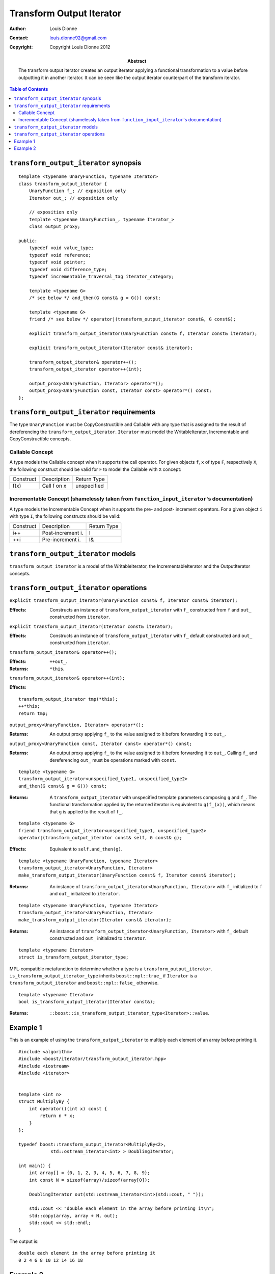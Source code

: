 .. Distributed under the Boost
.. Software License, Version 1.0. (See accompanying
.. file LICENSE_1_0.txt or copy at http://www.boost.org/LICENSE_1_0.txt)

++++++++++++++++++++++++++
 Transform Output Iterator
++++++++++++++++++++++++++

:Author: Louis Dionne
:Contact: louis.dionne92@gmail.com
:copyright: Copyright Louis Dionne 2012

:abstract:
    The transform output iterator creates an output iterator applying a
    functional transformation to a value before outputting it in another
    iterator. It can be seen like the output iterator counterpart of the
    transform iterator.

.. contents:: Table of Contents


``transform_output_iterator`` synopsis
......................................

::

    template <typename UnaryFunction, typename Iterator>
    class transform_output_iterator {
        UnaryFunction f_; // exposition only
        Iterator out_; // exposition only

        // exposition only
        template <typename UnaryFunction_, typename Iterator_>
        class output_proxy;

    public:
        typedef void value_type;
        typedef void reference;
        typedef void pointer;
        typedef void difference_type;
        typedef incrementable_traversal_tag iterator_category;

        template <typename G>
        /* see below */ and_then(G const& g = G()) const;

        template <typename G>
        friend /* see below */ operator|(transform_output_iterator const&, G const&);

        explicit transform_output_iterator(UnaryFunction const& f, Iterator const& iterator);

        explicit transform_output_iterator(Iterator const& iterator);

        transform_output_iterator& operator++();
        transform_output_iterator operator++(int);

        output_proxy<UnaryFunction, Iterator> operator*();
        output_proxy<UnaryFunction const, Iterator const> operator*() const;
    };


``transform_output_iterator`` requirements
..........................................
The type ``UnaryFunction`` must be CopyConstructible and Callable with any
type that is assigned to the result of dereferencing the
``transform_output_iterator``. ``Iterator`` must model the WritableIterator,
Incrementable and CopyConstructible concepts.

Callable Concept
----------------
A type models the Callable concept when it supports the call operator. For
given objects ``f``, ``x`` of type ``F``, respectively ``X``, the following
construct should be valid for ``F`` to model the Callable with ``X`` concept:

=========  =================  ===========
Construct  Description        Return Type
---------  -----------------  -----------
f(x)       Call f on x        unspecified
=========  =================  ===========

Incrementable Concept (shamelessly taken from ``function_input_iterator``'s documentation)
------------------------------------------------------------------------------------------
A type models the Incrementable Concept when it supports the pre- and post-
increment operators. For a given object ``i`` with type ``I``, the following
constructs should be valid:

=========  =================  ===========
Construct  Description        Return Type
---------  -----------------  -----------
i++        Post-increment i.  I
++i        Pre-increment i.   I&
=========  =================  ===========


``transform_output_iterator`` models
....................................
``transform_output_iterator`` is a model of the WritableIterator, the
IncrementableIterator and the OutputIterator concepts.


``transform_output_iterator`` operations
........................................


``explicit transform_output_iterator(UnaryFunction const& f, Iterator const& iterator);``

:Effects:
    Constructs an instance of ``transform_output_iterator`` with ``f_``
    constructed from ``f`` and ``out_`` constructed from ``iterator``.


``explicit transform_output_iterator(Iterator const& iterator);``

:Effects:
    Constructs an instance of ``transform_output_iterator`` with ``f_``
    default constructed and ``out_`` constructed from ``iterator``.


``transform_output_iterator& operator++();``

:Effects: ``++out_``.
:Returns: ``*this``.


``transform_output_iterator& operator++(int);``

:Effects:

::

    transform_output_iterator tmp(*this);
    ++*this;
    return tmp;


``output_proxy<UnaryFunction, Iterator> operator*();``

:Returns:
    An output proxy applying ``f_`` to the value assigned to it before
    forwarding it to ``out_``.


``output_proxy<UnaryFunction const, Iterator const> operator*() const;``

:Returns:
    An output proxy applying ``f_`` to the value assigned to it before
    forwarding it to ``out_``. Calling ``f_`` and dereferencing ``out_`` must
    be operations marked with ``const``.

::

    template <typename G>
    transform_output_iterator<unspecified_type1, unspecified_type2>
    and_then(G const& g = G()) const;

:Returns:
    A ``transform_output_iterator`` with unspecified template parameters
    composing ``g`` and ``f_``. The functional transformation applied by the
    returned iterator is equivalent to ``g(f_(x))``, which means that ``g``
    is applied to the result of ``f_``.


::

    template <typename G>
    friend transform_output_iterator<unspecified_type1, unspecified_type2>
    operator|(transform_output_iterator const& self, G const& g);

:Effects:
    Equivalent to ``self.and_then(g)``.

::

    template <typename UnaryFunction, typename Iterator>
    transform_output_iterator<UnaryFunction, Iterator>
    make_transform_output_iterator(UnaryFunction const& f, Iterator const& iterator);

:Returns:
    An instance of ``transform_output_iterator<UnaryFunction, Iterator>`` with
    ``f_`` initialized to ``f`` and ``out_`` initialized to ``iterator``.


::

    template <typename UnaryFunction, typename Iterator>
    transform_output_iterator<UnaryFunction, Iterator>
    make_transform_output_iterator(Iterator const& iterator);

:Returns:
    An instance of ``transform_output_iterator<UnaryFunction, Iterator>`` with
    ``f_`` default constructed and ``out_`` initialized to ``iterator``.


::

    template <typename Iterator>
    struct is_transform_output_iterator_type;

MPL-compatible metafunction to determine whether a type is a
``transform_output_iterator``. ``is_transform_output_iterator_type`` inherits
``boost::mpl::true_`` if ``Iterator`` is a ``transform_output_iterator`` and
``boost::mpl::false_`` otherwise.


::

    template <typename Iterator>
    bool is_transform_output_iterator(Iterator const&);

:Returns: ``::boost::is_transform_output_iterator_type<Iterator>::value``.


Example 1
.........

This is an example of using the ``transform_output_iterator`` to multiply each
element of an array before printing it.

::

    #include <algorithm>
    #include <boost/iterator/transform_output_iterator.hpp>
    #include <iostream>
    #include <iterator>


    template <int n>
    struct MultiplyBy {
        int operator()(int x) const {
            return n * x;
        }
    };

    typedef boost::transform_output_iterator<MultiplyBy<2>,
                std::ostream_iterator<int> > DoublingIterator;

    int main() {
        int array[] = {0, 1, 2, 3, 4, 5, 6, 7, 8, 9};
        int const N = sizeof(array)/sizeof(array[0]);

        DoublingIterator out(std::ostream_iterator<int>(std::cout, " "));

        std::cout << "double each element in the array before printing it\n";
        std::copy(array, array + N, out);
        std::cout << std::endl;
    }

The output is::

    double each element in the array before printing it
    0 2 4 6 8 10 12 14 16 18


Example 2
.........

This is an example of composing ``transform_output_iterators`` to create a
pipeline of operations.

::

    #include <boost/iterator/transform_output_iterator.hpp>
    #include <iostream>
    #include <string>


    struct Append {
        std::string s_;
        Append(std::string const& s) : s_(s) { }
        std::string operator()(std::string const& str) const {
            return str + s_;
        }
    };

    int main() {
        std::string result;
        *(boost::make_transform_output_iterator(Append("w"), &result)
                                            |   Append("o")
                                            |   Append("r")
                                            |   Append("l")
                                            |   Append("d"))  = "hello ";
        std::cout << result << std::endl;
    }

The output is::

    hello world

